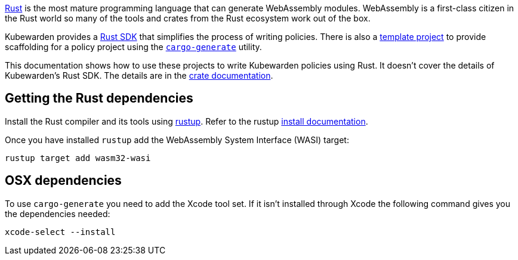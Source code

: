 https://www.rust-lang.org/[Rust] is the most mature programming language that can generate WebAssembly modules. WebAssembly is a first-class citizen in the Rust world so many of the tools and crates from the Rust ecosystem work out of the box.

Kubewarden provides a https://crates.io/crates/kubewarden-policy-sdk[Rust SDK] that simplifies the process of writing policies. There is also a https://github.com/kubewarden/rust-policy-template[template project] to provide scaffolding for a policy project using the https://github.com/cargo-generate/cargo-generate[`cargo-generate`] utility.

This documentation shows how to use these projects to write Kubewarden policies using Rust. It doesn’t cover the details of Kubewarden’s Rust SDK. The details are in the https://docs.rs/kubewarden-policy-sdk/0.1.0[crate documentation].

== Getting the Rust dependencies

Install the Rust compiler and its tools using https://github.com/rust-lang/rustup[rustup]. Refer to the rustup https://rust-lang.github.io/rustup/installation/index.html[install documentation].

Once you have installed `rustup` add the WebAssembly System Interface (WASI) target:

[source,console]
----
rustup target add wasm32-wasi
----

== OSX dependencies

To use `cargo-generate` you need to add the Xcode tool set. If it isn’t installed through Xcode the following command gives you the dependencies needed:

[source,console]
----
xcode-select --install
----
